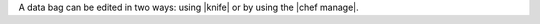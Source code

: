 .. The contents of this file are included in multiple topics.
.. This file should not be changed in a way that hinders its ability to appear in multiple documentation sets.

A data bag can be edited in two ways: using |knife| or by using the |chef manage|.
